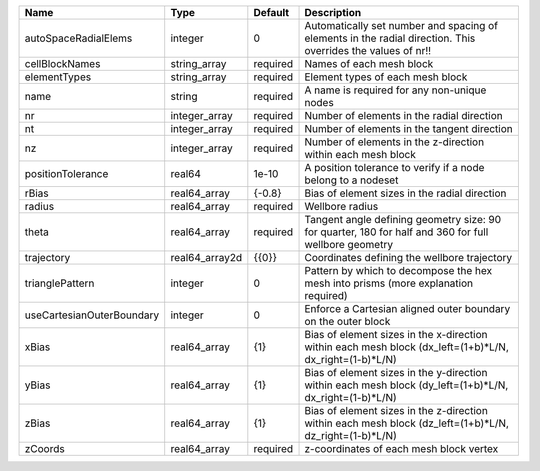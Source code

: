 

========================= ============== ======== =========================================================================================================== 
Name                      Type           Default  Description                                                                                                 
========================= ============== ======== =========================================================================================================== 
autoSpaceRadialElems      integer        0        Automatically set number and spacing of elements in the radial direction. This overrides the values of nr!! 
cellBlockNames            string_array   required Names of each mesh block                                                                                    
elementTypes              string_array   required Element types of each mesh block                                                                            
name                      string         required A name is required for any non-unique nodes                                                                 
nr                        integer_array  required Number of elements in the radial direction                                                                  
nt                        integer_array  required Number of elements in the tangent direction                                                                 
nz                        integer_array  required Number of elements in the z-direction within each mesh block                                                
positionTolerance         real64         1e-10    A position tolerance to verify if a node belong to a nodeset                                                
rBias                     real64_array   {-0.8}   Bias of element sizes in the radial direction                                                               
radius                    real64_array   required Wellbore radius                                                                                             
theta                     real64_array   required Tangent angle defining geometry size: 90 for quarter, 180 for half and 360 for full wellbore geometry       
trajectory                real64_array2d {{0}}    Coordinates defining the wellbore trajectory                                                                
trianglePattern           integer        0        Pattern by which to decompose the hex mesh into prisms (more explanation required)                          
useCartesianOuterBoundary integer        0        Enforce a Cartesian aligned outer boundary on the outer block                                               
xBias                     real64_array   {1}      Bias of element sizes in the x-direction within each mesh block (dx_left=(1+b)*L/N, dx_right=(1-b)*L/N)     
yBias                     real64_array   {1}      Bias of element sizes in the y-direction within each mesh block (dy_left=(1+b)*L/N, dx_right=(1-b)*L/N)     
zBias                     real64_array   {1}      Bias of element sizes in the z-direction within each mesh block (dz_left=(1+b)*L/N, dz_right=(1-b)*L/N)     
zCoords                   real64_array   required z-coordinates of each mesh block vertex                                                                     
========================= ============== ======== =========================================================================================================== 


